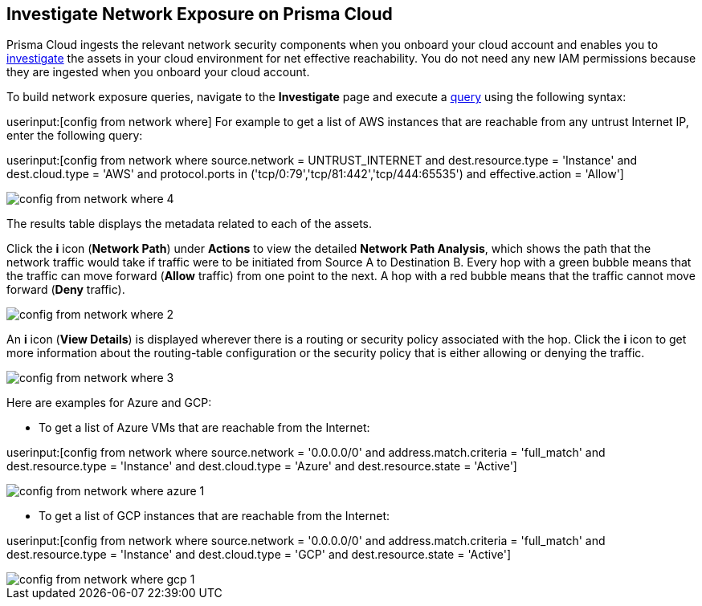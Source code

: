 [#idf0e59a02-d1a0-4a15-9f0e-0fabf2174015]
== Investigate Network Exposure on Prisma Cloud
// An example work flow that demonstrates how to use the network query to investigate network exposure in your cloud environment.

Prisma Cloud ingests the relevant network security components when you onboard your cloud account and enables you to https://docs.paloaltonetworks.com/prisma/prisma-cloud/prisma-cloud-admin/investigate-incidents-on-prisma-cloud/investigate-network-incidents-on-prisma-cloud.html[investigate] the assets in your cloud environment for net effective reachability. You do not need any new IAM permissions because they are ingested when you onboard your cloud account.

To build network exposure queries, navigate to the *Investigate* page and execute a https://docs.paloaltonetworks.com/prisma/prisma-cloud/prisma-cloud-rql-reference/rql-reference/network-query/network-query-examples.html[query] using the following syntax:

userinput:[config from network where] For example to get a list of AWS instances that are reachable from any untrust Internet IP, enter the following query:

userinput:[config from network where source.network = UNTRUST_INTERNET and dest.resource.type = 'Instance' and dest.cloud.type = 'AWS' and protocol.ports in ('tcp/0:79','tcp/81:442','tcp/444:65535') and effective.action = 'Allow']

image::config-from-network-where-4.png[scale=40]

The results table displays the metadata related to each of the assets.

Click the *i* icon (*Network Path*) under *Actions* to view the detailed *Network Path Analysis*, which shows the path that the network traffic would take if traffic were to be initiated from Source A to Destination B. Every hop with a green bubble means that the traffic can move forward (*Allow* traffic) from one point to the next. A hop with a red bubble means that the traffic cannot move forward (*Deny* traffic).

image::config-from-network-where-2.png[scale=40]

An *i* icon (*View Details*) is displayed wherever there is a routing or security policy associated with the hop. Click the *i* icon to get more information about the routing-table configuration or the security policy that is either allowing or denying the traffic.

image::config-from-network-where-3.png[scale=40]

Here are examples for Azure and GCP:

* To get a list of Azure VMs that are reachable from the Internet:

userinput:[config from network where source.network = '0.0.0.0/0' and address.match.criteria = 'full_match' and dest.resource.type = 'Instance' and dest.cloud.type = 'Azure' and dest.resource.state = 'Active']

image::config-from-network-where-azure-1.png[scale=30]

* To get a list of GCP instances that are reachable from the Internet:

userinput:[config from network where source.network = '0.0.0.0/0' and address.match.criteria = 'full_match' and dest.resource.type = 'Instance' and dest.cloud.type = 'GCP' and dest.resource.state = 'Active']

image::config-from-network-where-gcp-1.png[scale=30]